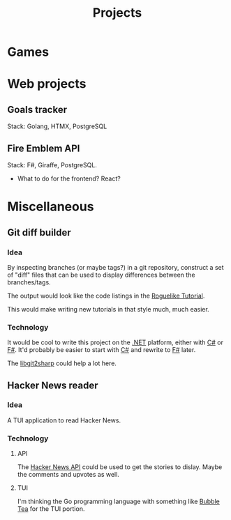 #+title: Projects
#+description: A list of my personal projects

* Games
* Web projects
** Goals tracker
Stack: Golang, HTMX, PostgreSQL
** Fire Emblem API
Stack: F#, Giraffe, PostgreSQL.
- What to do for the frontend? React?
* Miscellaneous
** Git diff builder
*** Idea
By inspecting branches (or maybe tags?) in a git repository, construct a set of "diff" files that can be used to display differences between the branches/tags.

The output would look like the code listings in the [[https://rogueliketutorials.com/][Roguelike Tutorial]].

This would make writing new tutorials in that style much, much easier.
*** Technology
It would be cool to write this project on the [[id:e3f7ab88-17ea-4b07-94d5-4498b0681491][.NET]] platform, either with [[id:684e6719-609f-4a8a-a8fa-f11d0585ec10][C#]] or [[id:1c0131b0-54d9-4b00-9214-3920c53984d2][F#]]. It'd probably be easier to start with [[id:684e6719-609f-4a8a-a8fa-f11d0585ec10][C#]] and rewrite to [[id:1c0131b0-54d9-4b00-9214-3920c53984d2][F#]] later.

The [[https://github.com/libgit2/libgit2sharp/wiki][libgit2sharp]] could help a lot here.
** Hacker News reader
*** Idea
A TUI application to read Hacker News.
*** Technology
**** API
The [[https://github.com/HackerNews/API][Hacker News API]] could be used to get the stories to dislay. Maybe the comments and upvotes as well.
**** TUI
I'm thinking the Go programming language with something like [[https://github.com/charmbracelet/bubbletea][Bubble Tea]] for the TUI portion.
